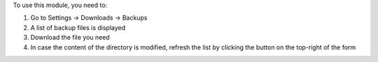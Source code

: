 To use this module, you need to:

#. Go to Settings -> Downloads -> Backups
#. A list of backup files is displayed
#. Download the file you need
#. In case the content of the directory is modified, refresh the list by clicking the button on the top-right of the form
